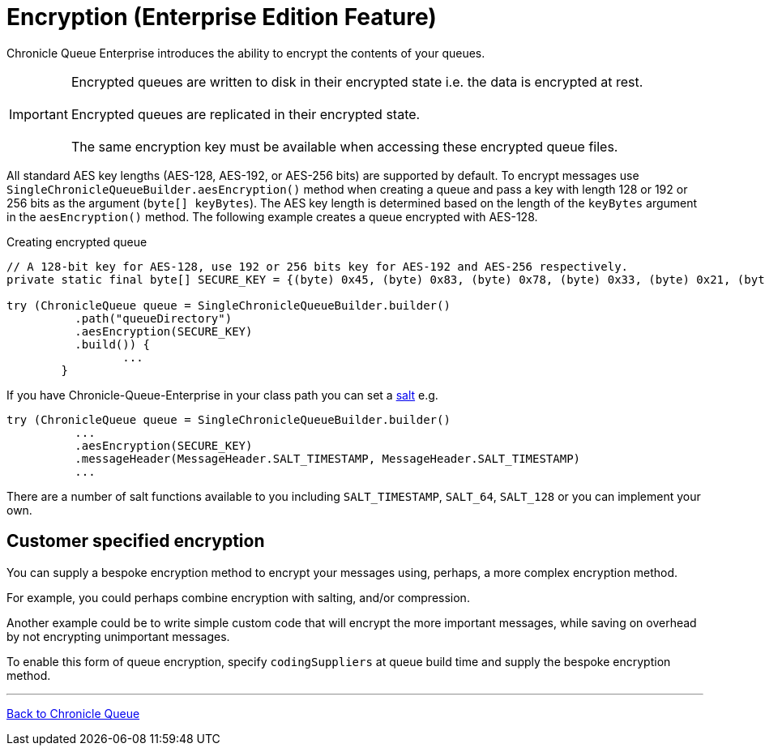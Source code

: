 = Encryption (Enterprise Edition Feature)

Chronicle Queue Enterprise introduces the ability to encrypt the contents of your queues.

IMPORTANT: Encrypted queues are written to disk in their encrypted state i.e. the data is encrypted at rest. +
 +
Encrypted queues are replicated in their encrypted state. +
 +
The same encryption key must be available when accessing these encrypted queue files.

All standard AES key lengths (AES-128, AES-192, or AES-256 bits) are supported by default.
To encrypt messages use `SingleChronicleQueueBuilder.aesEncryption()` method when creating a queue and pass a key with length 128 or 192 or 256 bits as the argument (`byte[] keyBytes`).
The AES key length is determined based on the length of the `keyBytes` argument in the `aesEncryption()` method.
The following example creates a queue encrypted with AES-128.

.Creating encrypted queue
[source,java]
----
// A 128-bit key for AES-128, use 192 or 256 bits key for AES-192 and AES-256 respectively.
private static final byte[] SECURE_KEY = {(byte) 0x45, (byte) 0x83, (byte) 0x78, (byte) 0x33, (byte) 0x21, (byte) 0x95,        (byte) 0xA5, (byte) 0xCA, (byte) 0x12, (byte) 0x44, (byte) 0xFF, (byte) 0xD3, (byte) 0x04, (byte) 0x9A,                (byte) 0xB2, (byte) 0x77};

try (ChronicleQueue queue = SingleChronicleQueueBuilder.builder()
          .path("queueDirectory")
          .aesEncryption(SECURE_KEY)
          .build()) {
                 ...
        }
----

If you have Chronicle-Queue-Enterprise in your class path you can set a https://en.wikipedia.org/wiki/Salt_(cryptography)[salt] e.g.

[source,java]
----
try (ChronicleQueue queue = SingleChronicleQueueBuilder.builder()
          ...
          .aesEncryption(SECURE_KEY)
          .messageHeader(MessageHeader.SALT_TIMESTAMP, MessageHeader.SALT_TIMESTAMP)
          ...
----

There are a number of salt functions available to you including `SALT_TIMESTAMP`, `SALT_64`, `SALT_128`
or you can implement your own.

== Customer specified encryption
You can supply a bespoke encryption method to encrypt your messages using, perhaps, a more complex encryption method.

For example, you could perhaps combine encryption with salting, and/or compression.

Another example could be to write simple custom code that will encrypt the more important messages, while saving on overhead by not encrypting unimportant messages.

To enable this form of queue encryption, specify `codingSuppliers` at queue build time and supply the bespoke encryption method.

'''

<<../README.adoc#,Back to Chronicle Queue>>

